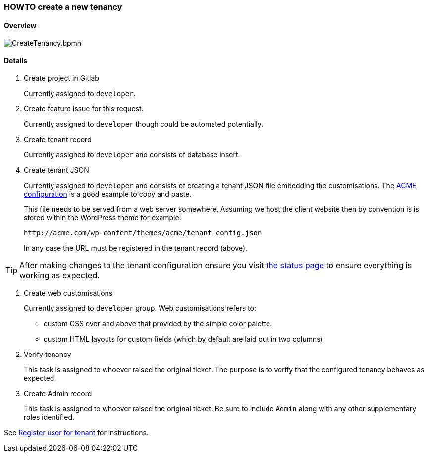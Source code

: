 [[howto-create-tenancy]]
=== HOWTO create a new tenancy

==== Overview

image::CreateTenancy.bpmn.png[]

==== Details

. Create project in Gitlab
+
Currently assigned to `developer`.

. Create feature issue for this request.
+
Currently assigned to `developer` though could be automated potentially.

. Create tenant record
+
Currently assigned to `developer` and consists of database insert.

. Create tenant JSON
+
Currently assigned to `developer` and consists of creating a tenant JSON file
embedding the customisations. The http://code.knowprocess.com/tstephen/platform/tree/master/work-mgmt/src/main/resources/static/tenants/acme.json[ACME configuration] is a good 
example to copy and paste.
+
This file needs to be served from a web server somewhere. Assuming we host the
client website then by convention is is stored within the WordPress theme for 
example: 
+
 http://acme.com/wp-content/themes/acme/tenant-config.json
+
In any case the URL must be registered in the tenant record (above).  

TIP: After making changes to the tenant configuration ensure you visit 
https://api.omny.link/status.html[the status page] to ensure everything is 
working as expected.

. Create web customisations
+
Currently assigned to `developer` group. Web customisations refers to:
  
  - custom CSS over and above that provided by the simple color palette. 
  - custom HTML layouts for custom fields (which by default are laid out in two columns)  

. Verify tenancy
+
This task is assigned to whoever raised the original ticket. The purpose is to 
verify that the configured tenancy behaves as expected.

. Create Admin record
+
This task is assigned to whoever raised the original ticket. Be sure to include
`Admin` along with any other supplementary roles identified.

See link:index.html#register-user-for-tenant[Register user for tenant] for 
instructions.  